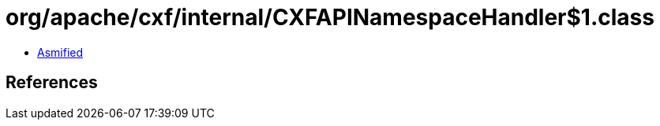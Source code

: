 = org/apache/cxf/internal/CXFAPINamespaceHandler$1.class

 - link:CXFAPINamespaceHandler$1-asmified.java[Asmified]

== References

